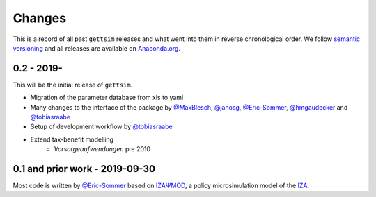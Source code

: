 Changes
^^^^^^^

This is a record of all past ``gettsim`` releases and what went into them in reverse
chronological order. We follow `semantic versioning <https://semver.org/>`_ and all
releases are available on `Anaconda.org <https://anaconda.org/gettsim/gettsim>`_.

0.2 - 2019-
-----------

This will be the initial release of ``gettsim``.

- Migration of the parameter database from xls to yaml
- Many changes to the interface of the package by `@MaxBlesch
  <https://github.com/MaxBlesch>`_, `@janosg <https://github.com/janosg>`_,
  `@Eric-Sommer <https://github.com/Eric-Sommer>`_, `@hmgaudecker
  <https://github.com/hmgaudecker>`_ and `@tobiasraabe
  <https://github.com/tobiasraabe>`_
- Setup of development workflow by `@tobiasraabe <https://github.com/tobiasraabe>`_
- Extend tax-benefit modelling
    - *Vorsorgeaufwendungen* pre 2010

0.1 and prior work - 2019-09-30
-------------------------------

Most code is written by `@Eric-Sommer <https://github.com/Eric-Sommer>`_ based on
`IZAΨMOD <https://www.iza.org/publications/dp/8553/
documentation-izapsmod-v30-the-iza-policy-simulation-model>`_, a policy microsimulation
model of the `IZA <https://www.iza.org>`_.
